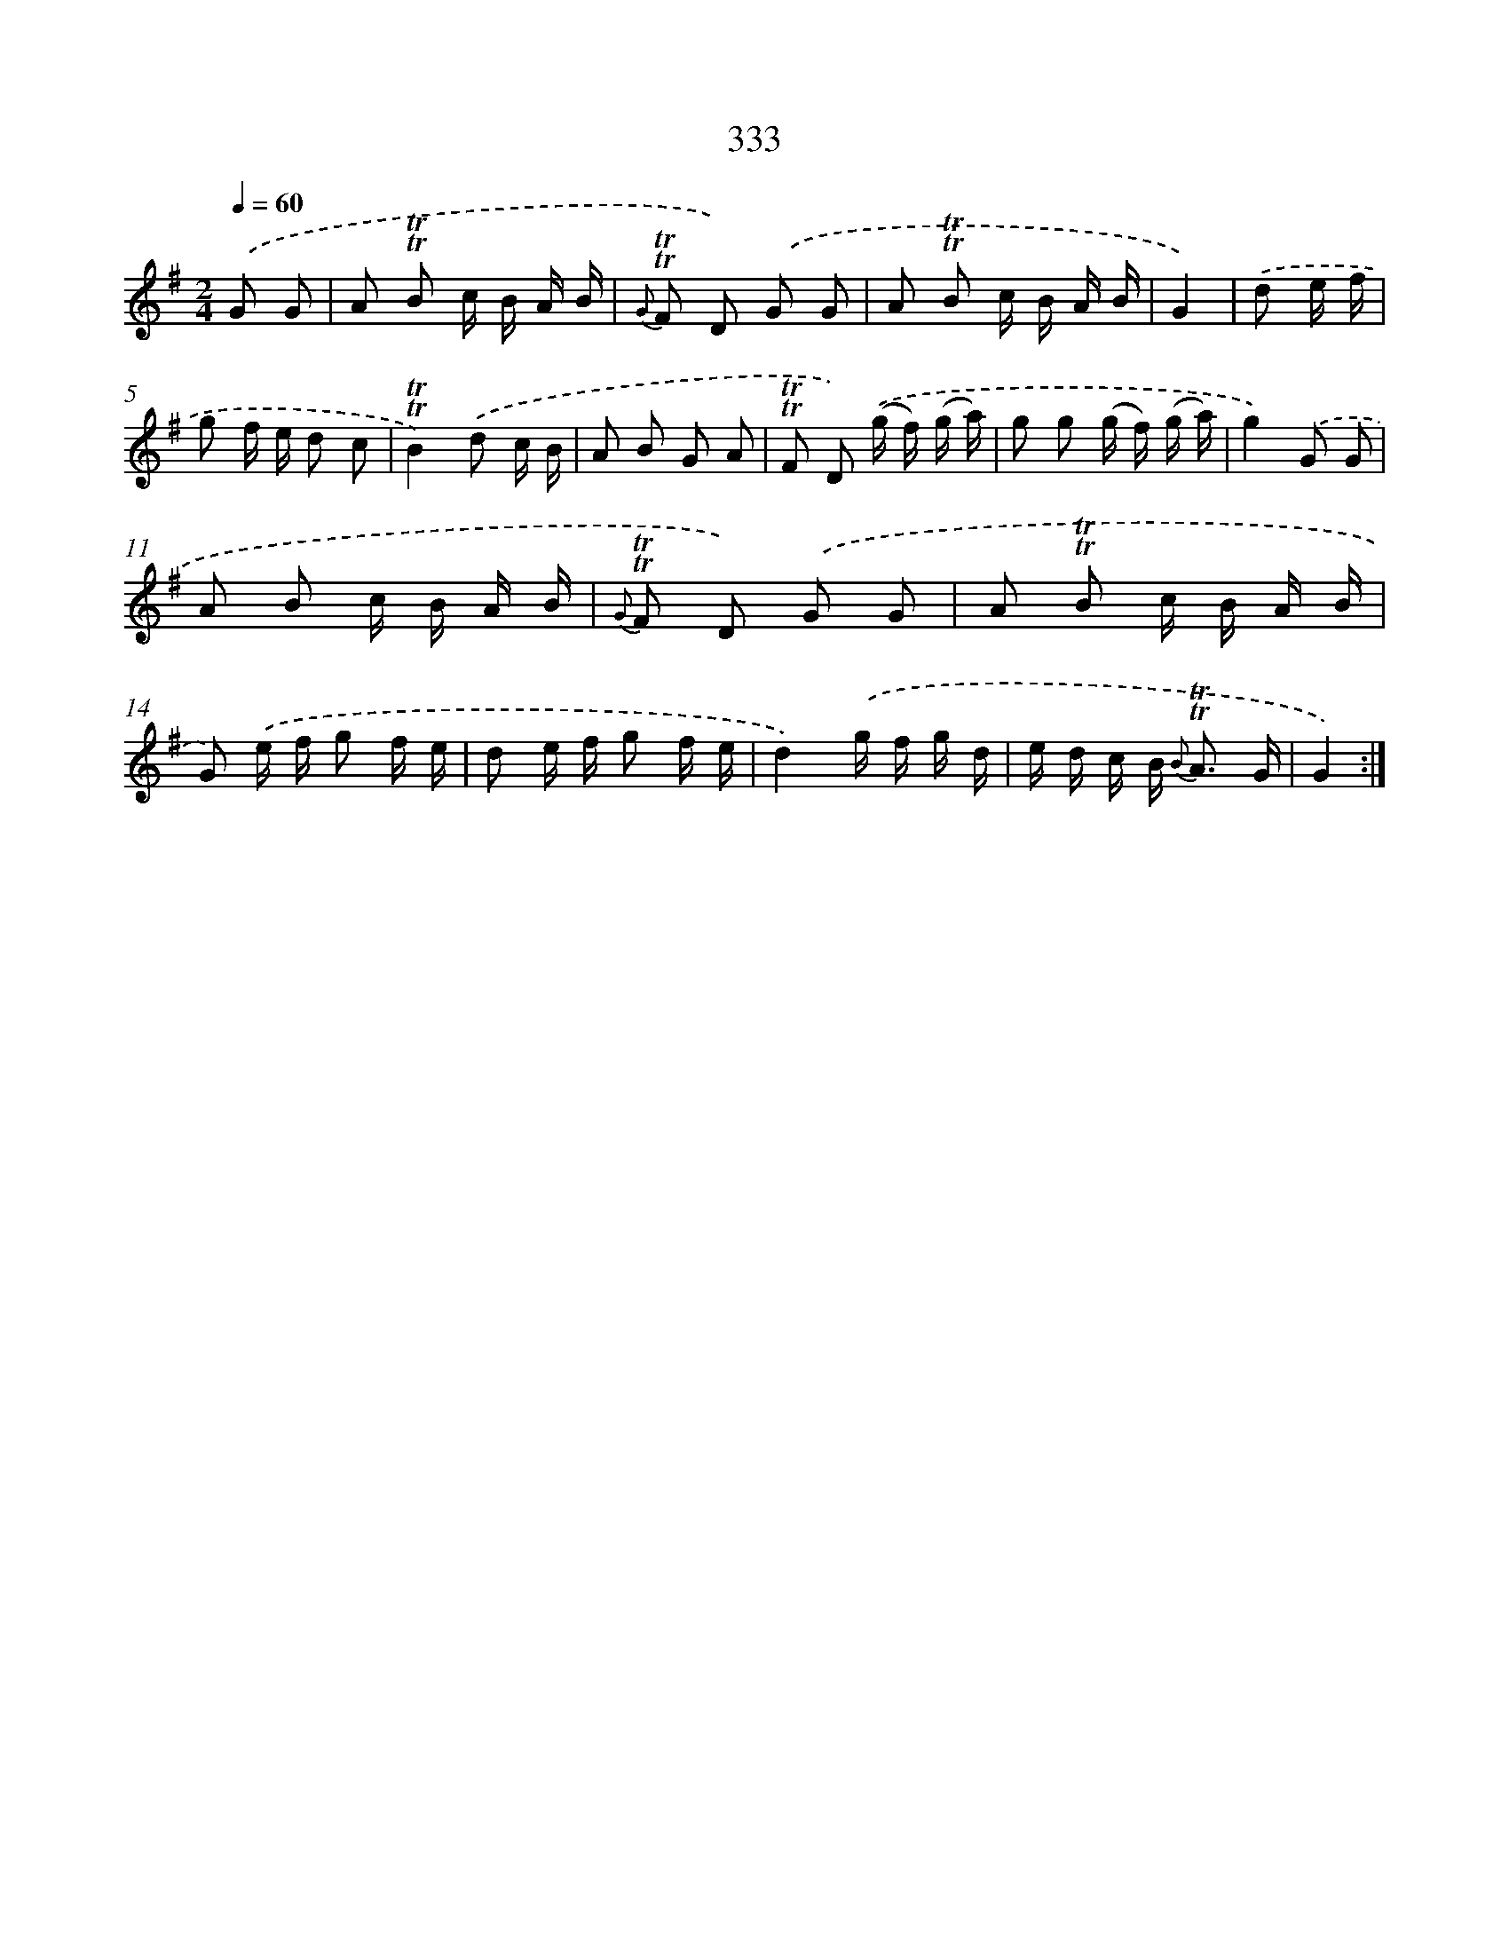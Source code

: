 X: 11666
T: 333
%%abc-version 2.0
%%abcx-abcm2ps-target-version 5.9.1 (29 Sep 2008)
%%abc-creator hum2abc beta
%%abcx-conversion-date 2018/11/01 14:37:17
%%humdrum-veritas 904359605
%%humdrum-veritas-data 2476307021
%%continueall 1
%%barnumbers 0
L: 1/16
M: 2/4
Q: 1/4=60
K: G clef=treble
.('G2 G2 [I:setbarnb 1]|
A2 !trill!!trill!B2 c B A B |
{G} !trill!!trill!F2 D2) .('G2 G2 |
A2 !trill!!trill!B2 c B A B |
G4) |
.('d2 e f [I:setbarnb 5]|
g2 f e d2 c2 |
!trill!!trill!B4).('d2 c B |
A2 B2 G2 A2 |
!trill!!trill!F2 D2) .('(g f) (g a) |
g2 g2 (g f) (g a) |
g4).('G2 G2 |
A2 B2 c B A B |
{G} !trill!!trill!F2 D2) .('G2 G2 |
A2 !trill!!trill!B2 c B A B |
G2) .('e f g2 f e |
d2 e f g2 f e |
d4).('g f g d |
e d c B2< {B} !trill!!trill!A2 G |
G4) :|]
